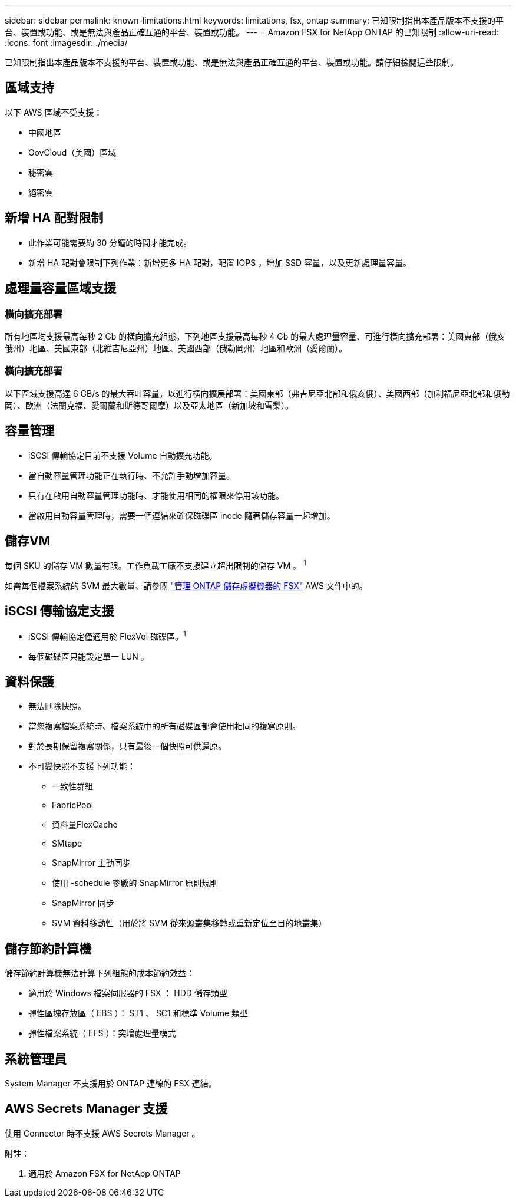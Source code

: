 ---
sidebar: sidebar 
permalink: known-limitations.html 
keywords: limitations, fsx, ontap 
summary: 已知限制指出本產品版本不支援的平台、裝置或功能、或是無法與產品正確互通的平台、裝置或功能。 
---
= Amazon FSX for NetApp ONTAP 的已知限制
:allow-uri-read: 
:icons: font
:imagesdir: ./media/


[role="lead"]
已知限制指出本產品版本不支援的平台、裝置或功能、或是無法與產品正確互通的平台、裝置或功能。請仔細檢閱這些限制。



== 區域支持

以下 AWS 區域不受支援：

* 中國地區
* GovCloud（美國）區域
* 秘密雲
* 絕密雲




== 新增 HA 配對限制

* 此作業可能需要約 30 分鐘的時間才能完成。
* 新增 HA 配對會限制下列作業：新增更多 HA 配對，配置 IOPS ，增加 SSD 容量，以及更新處理量容量。




== 處理量容量區域支援



=== 橫向擴充部署

所有地區均支援最高每秒 2 Gb 的橫向擴充組態。下列地區支援最高每秒 4 Gb 的最大處理量容量、可進行橫向擴充部署：美國東部（俄亥俄州）地區、美國東部（北維吉尼亞州）地區、美國西部（俄勒岡州）地區和歐洲（愛爾蘭）。



=== 橫向擴充部署

以下區域支援高達 6 GB/s 的最大吞吐容量，以進行橫向擴展部署：美國東部（弗吉尼亞北部和俄亥俄）、美國西部（加利福尼亞北部和俄勒岡）、歐洲（法蘭克福、愛爾蘭和斯德哥爾摩）以及亞太地區（新加坡和雪梨）。



== 容量管理

* iSCSI 傳輸協定目前不支援 Volume 自動擴充功能。
* 當自動容量管理功能正在執行時、不允許手動增加容量。
* 只有在啟用自動容量管理功能時、才能使用相同的權限來停用該功能。
* 當啟用自動容量管理時，需要一個連結來確保磁碟區 inode 隨著儲存容量一起增加。




== 儲存VM

每個 SKU 的儲存 VM 數量有限。工作負載工廠不支援建立超出限制的儲存 VM 。 ^1^

如需每個檔案系統的 SVM 最大數量、請參閱 link:https://docs.aws.amazon.com/fsx/latest/ONTAPGuide/managing-svms.html#max-svms["管理 ONTAP 儲存虛擬機器的 FSX"^] AWS 文件中的。



== iSCSI 傳輸協定支援

* iSCSI 傳輸協定僅適用於 FlexVol 磁碟區。^1^
* 每個磁碟區只能設定單一 LUN 。




== 資料保護

* 無法刪除快照。
* 當您複寫檔案系統時、檔案系統中的所有磁碟區都會使用相同的複寫原則。
* 對於長期保留複寫關係，只有最後一個快照可供還原。
* 不可變快照不支援下列功能：
+
** 一致性群組
** FabricPool
** 資料量FlexCache
** SMtape
** SnapMirror 主動同步
** 使用 -schedule 參數的 SnapMirror 原則規則
** SnapMirror 同步
** SVM 資料移動性（用於將 SVM 從來源叢集移轉或重新定位至目的地叢集）






== 儲存節約計算機

儲存節約計算機無法計算下列組態的成本節約效益：

* 適用於 Windows 檔案伺服器的 FSX ： HDD 儲存類型
* 彈性區塊存放區（ EBS ）： ST1 、 SC1 和標準 Volume 類型
* 彈性檔案系統（ EFS ）：突增處理量模式




== 系統管理員

System Manager 不支援用於 ONTAP 連線的 FSX 連結。



== AWS Secrets Manager 支援

使用 Connector 時不支援 AWS Secrets Manager 。

附註：

. 適用於 Amazon FSX for NetApp ONTAP


